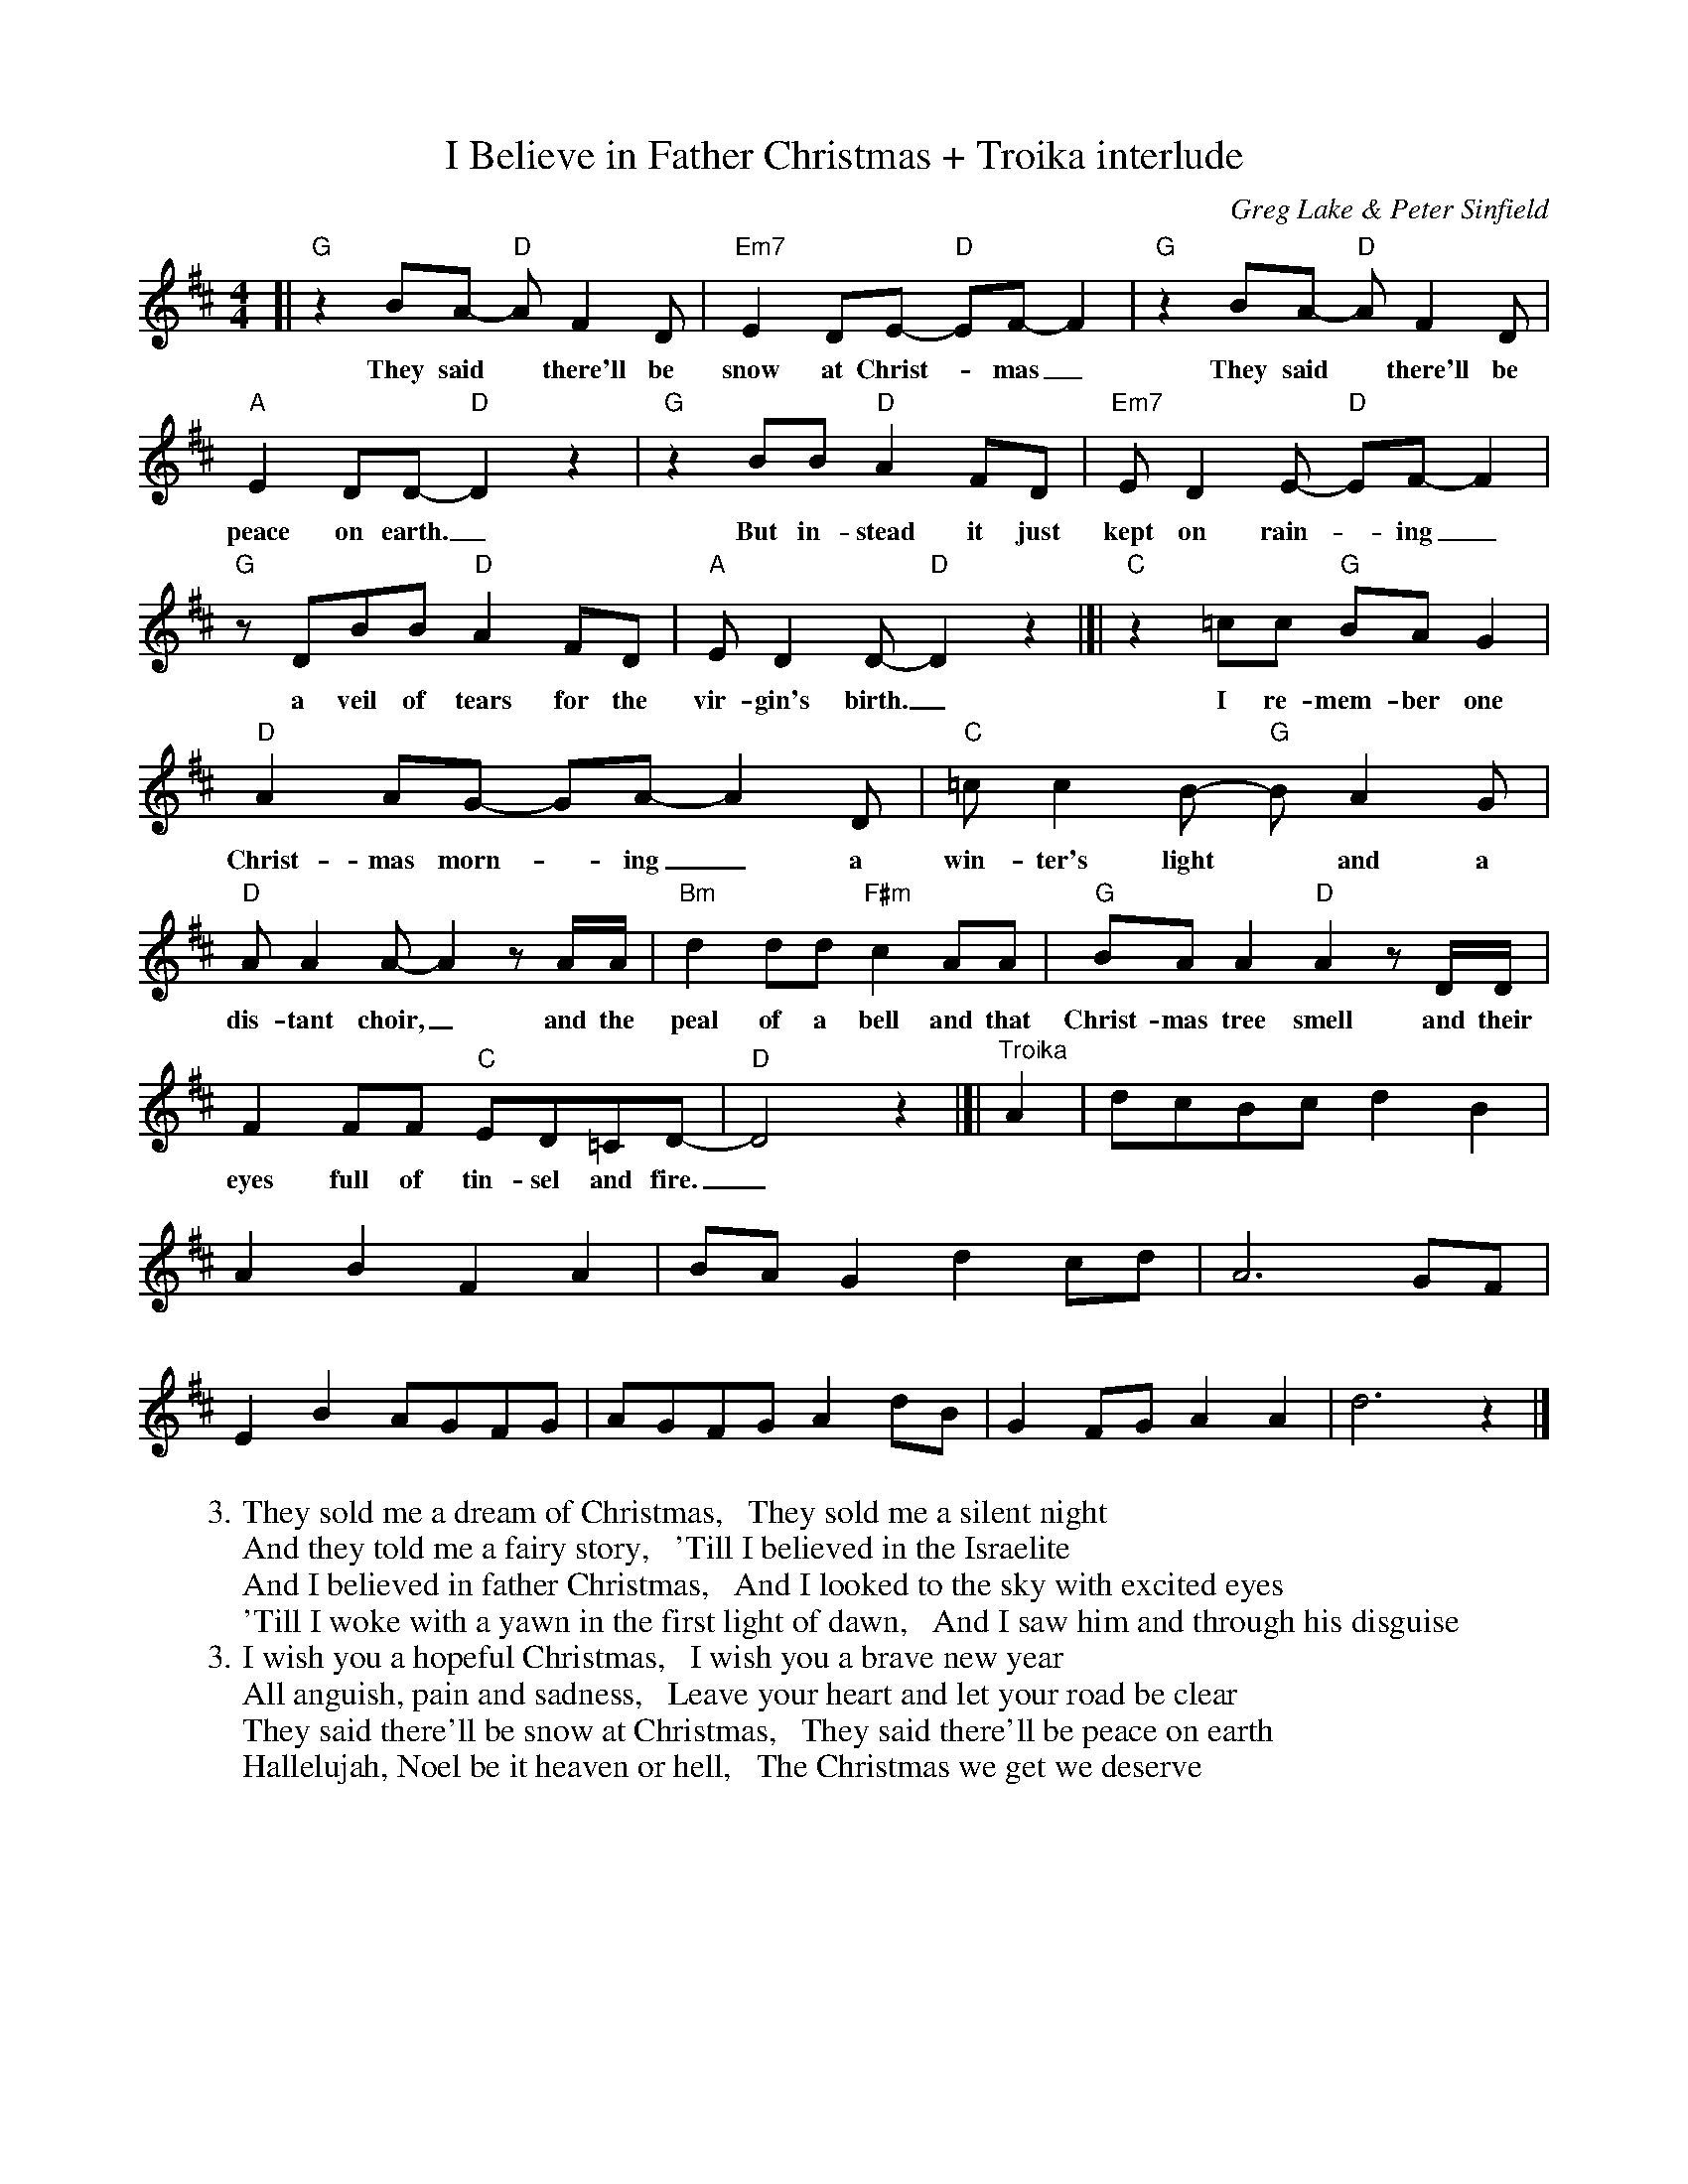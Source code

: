 X: 1
T: I Believe in Father Christmas + Troika interlude
C: Greg Lake & Peter Sinfield
Z: DW
M: 4/4
L: 1/8
K: D
%%continueall
[|\
"G"z2BA- "D"AF2D | "Em7"E2DE- "D"EF-F2 | "G"z2BA- "D"AF2D | "A"E2DD- "D"D2z2 |
w: They said* there'll be snow at Christ-*mas_ They said* there'll be peace on earth._
"G"z2BB "D"A2FD | "Em7"ED2E- "D"EF-F2 | "G"zDBB "D"A2FD | "A"ED2D- "D"D2z2 |]|
w: But in-stead it just kept on rain-*ing_ a veil of tears for the vir-gin's birth._
"C"z2=cc "G"BAG2 | "D"A2AG- GA-A2D | "C"=cc2B- "G"BA2G | "D"AA2A- A2 zA/A/ |
w: I re-mem-ber one Christ-mas morn-*ing_ a win-ter's light* and a dis-tant choir,_ and the
"Bm"d2dd "F#m"c2AA | "G"BAA2 "D"A2zD/D/ | F2FF "C"ED=CD- | "D"D4 z2 |]|
w: peal of a bell and that Christ-mas tree smell and their eyes full of tin-sel and fire._
"^Troika"A2 |\
dcBc d2B2 | A2B2 F2A2 | BAG2 d2cd | A6 GF |
E2B2 AGFG | AGFG A2dB | G2FG A2A2 | d6 z2 |]
%
W:3. They sold me a dream of Christmas,   They sold me a silent night
W:And they told me a fairy story,   'Till I believed in the Israelite
W:And I believed in father Christmas,   And I looked to the sky with excited eyes
W:'Till I woke with a yawn in the first light of dawn,   And I saw him and through his disguise
W:3. I wish you a hopeful Christmas,   I wish you a brave new year
W:All anguish, pain and sadness,   Leave your heart and let your road be clear
W:They said there'll be snow at Christmas,   They said there'll be peace on earth
W:Hallelujah, Noel be it heaven or hell,   The Christmas we get we deserve
